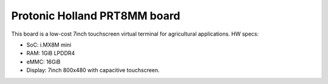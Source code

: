 Protonic Holland PRT8MM board
=============================

This board is a low-cost 7inch touchscreen virtual terminal for agricultural applications.
HW specs:

* SoC: i.MX8M mini
* RAM: 1GiB LPDDR4
* eMMC: 16GiB
* Display: 7inch 800x480 with capacitive touchscreen.
